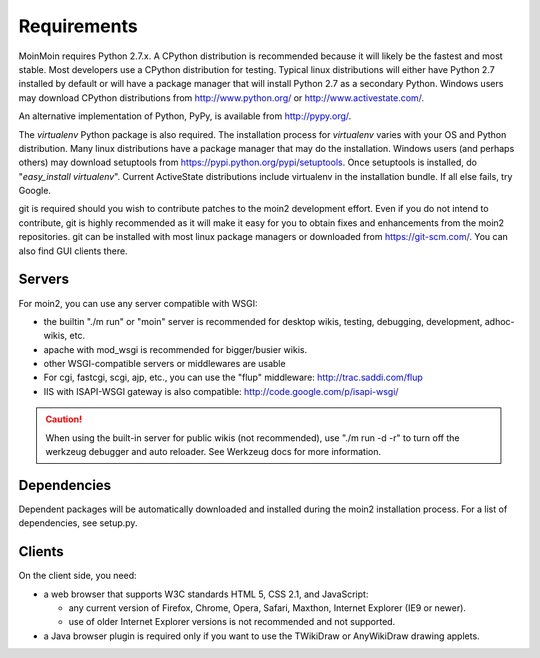 ============
Requirements
============

MoinMoin requires Python 2.7.x. A CPython distribution is
recommended because it will likely be the fastest and most stable.
Most developers use a CPython distribution for testing.
Typical linux distributions will either have Python 2.7 installed by
default or will have a package manager that will install Python 2.7
as a secondary Python.
Windows users may download CPython distributions from  http://www.python.org/ or
http://www.activestate.com/.

An alternative implementation of Python, PyPy, is available
from http://pypy.org/.

The `virtualenv` Python package is also required. The
installation process for `virtualenv` varies with your OS and
Python distribution.
Many linux distributions have a package manager that may do
the installation. Windows users (and perhaps others) may download
setuptools from https://pypi.python.org/pypi/setuptools.
Once setuptools is installed, do "`easy_install virtualenv`".
Current ActiveState distributions include virtualenv in the installation bundle.
If all else fails, try Google.

git is required should you wish to contribute
patches to the moin2 development effort. Even if you do not
intend to contribute, git is highly recommended as it
will make it easy for you to obtain fixes and enhancements
from the moin2 repositories. git can be installed
with most linux package managers or downloaded
from https://git-scm.com/. You can also find GUI clients there.


Servers
=======

For moin2, you can use any server compatible with WSGI:

* the builtin "./m run" or "moin" server is recommended for desktop wikis, testing,
  debugging, development, adhoc-wikis, etc.
* apache with mod_wsgi is recommended for bigger/busier wikis.
* other WSGI-compatible servers or middlewares are usable
* For cgi, fastcgi, scgi, ajp, etc., you can use the "flup" middleware:
  http://trac.saddi.com/flup
* IIS with ISAPI-WSGI gateway is also compatible: http://code.google.com/p/isapi-wsgi/

.. caution:: When using the built-in server for public wikis (not recommended), use
        "./m run -d -r" to turn off the werkzeug debugger and auto reloader. See Werkzeug
        docs for more information.


Dependencies
============

Dependent packages will be automatically downloaded and installed during the
moin2 installation process. For a list of dependencies, see setup.py.


Clients
=======
On the client side, you need:

* a web browser that supports W3C standards HTML 5, CSS 2.1, and JavaScript:

  - any current version of Firefox, Chrome, Opera, Safari, Maxthon, Internet Explorer (IE9 or newer).
  - use of older Internet Explorer versions is not recommended and not supported.

* a Java browser plugin is required only if you want to use the TWikiDraw or AnyWikiDraw drawing applets.
